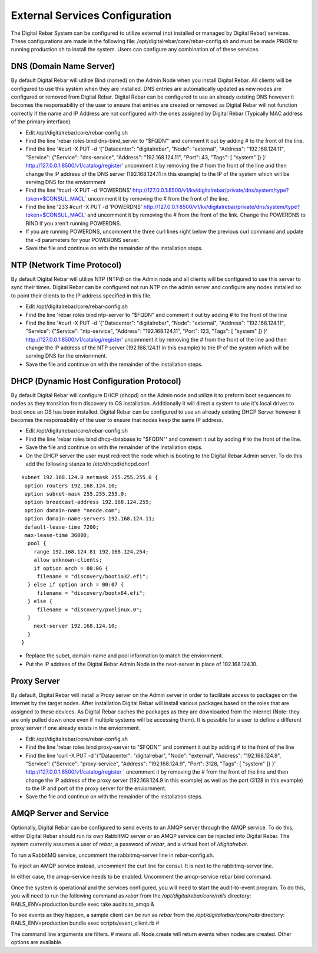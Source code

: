 .. _external_config:

External Services Configuration
-------------------------------

| The Digital Rebar System can be configured to utilize external (not
  installed or managed by Digital Rebar) services.
| These configurations are made in the following file: 
  /opt/digitalrebar/core/rebar-config.sh and must be made *PRIOR* to
  running production.sh to install the system.  Users can configure any
  combination of of these services.

DNS (Domain Name Server)
~~~~~~~~~~~~~~~~~~~~~~~~

By default Digital Rebar will utilize Bind (named) on the Admin Node
when you install Digital Rebar.  All clients will be configured to use
this system when they are installed.  DNS entries are automatically
updated as new nodes are configured or removed from Digital Rebar.
Digital Rebar can be configured to use an already existing DNS however
it becomes the responsability of the user to ensure that entries are
created or removed as Digital Rebar will not function correctly if the
name and IP Address are not configured with the ones assigned by Digital
Rebar (Typically MAC address of the primary interface)

-  Edit /opt/digitalrebar/core/rebar-config.sh
-  Find the line 'rebar roles bind dns-bind\_server to "$FQDN"' and
   comment it out by adding # to the front of the line.
-  Find the line '#curl -X PUT -d '{"Datacenter": "digitalrebar",
   "Node": "external", "Address": "192.168.124.11", "Service":
   {"Service": "dns-service", "Address": "192.168.124.11", "Port": 43,
   "Tags": [ "system" ]} }' http://127.0.0.1:8500/v1/catalog/register'
   uncomment it by removing the # from the front of the line and then
   change the IP address of the DNS server (192.168.124.11 in this
   example) to the IP of the system which will be serving DNS for the
   enviornment
-  Find the line '#curl -X PUT -d 'POWERDNS'
   http://127.0.0.1:8500/v1/kv/digitalrebar/private/dns/system/type?token=$CONSUL\_MACL\`
   uncomment it by removing the # from the front of the line.
-  Find the line '233 #curl -X PUT -d 'POWERDNS'
   http://127.0.0.1:8500/v1/kv/digitalrebar/private/dns/system/type?token=$CONSUL\_MACL'
   and uncomment it by removing the # from the front of the link.  Change
   the POWERDNS to BIND if you aren't running POWERDNS.
-  If you are running POWERDNS, uncomment the three curl lines right
   below the previous curl command and update the -d parameters for your
   POWERDNS server.
-  Save the file and continue on with the remainder of the installation
   steps.

NTP (Network Time Protocol)
~~~~~~~~~~~~~~~~~~~~~~~~~~~

By default Digital Rebar will utilize NTP (NTPd) on the Admin node and
all clients will be configured to use this server to sync their times.
Digital Rebar can be configured not run NTP on the admin server and
configure any nodes installed so to point their clients to the IP address
specified in this file.

-  Edit /opt/digitalrebar/core/rebar-config.sh
-  Find the line 'rebar roles bind ntp-server to "$FQDN" and comment it
   out by adding # to the front of the line
-  Find the line '#curl -X PUT -d '{"Datacenter": "digitalrebar",
   "Node": "external", "Address": "192.168.124.11", "Service":
   {"Service": "ntp-service", "Address": "192.168.124.11", "Port": 123,
   "Tags": [ "system" ]} }' http://127.0.0.1:8500/v1/catalog/register'
   uncomment it by removing the # from the front of the line and then
   change the IP address of the NTP server (192.168.124.11 in this
   example) to the IP of the system which will be serving DNS for the
   enviornment.
-  Save the file and continue on with the remainder of the installation
   steps.

DHCP (Dynamic Host Configuration Protocol)
~~~~~~~~~~~~~~~~~~~~~~~~~~~~~~~~~~~~~~~~~~

By default Digital Rebar will configure DHCP (dhcpd) on the Admin node
and utilize it to preform boot sequences to nodes as they transition
from discovery to OS installation.  Additionally it will direct a system
to use it's local drives to boot once an OS has been installed.  Digital Rebar
can be configured to use an already existing DHCP Server however it
becomes the responsability of the user to ensure that nodes keep the
same IP address.

-  Edit /opt/digitalrebar/core/rebar-config.sh
-  Find the line 'rebar roles bind dhcp-database to "$FQDN"' and comment
   it out by adding # to the front of the line.
-  Save the file and continue on with the remainder of the installation
   steps.
-  On the DHCP server the user must redirect the node which is booting
   to the Digital Rebar Admin server.  To do this add the following
   stanza to /etc/dhcpd/dhcpd.conf

::

    subnet 192.168.124.0 netmask 255.255.255.0 {
     option routers 192.168.124.10;
     option subnet-mask 255.255.255.0;
     option broadcast-address 192.168.124.255;
     option domain-name "neode.com";
     option domain-name-servers 192.168.124.11;
     default-lease-time 7200;
     max-lease-time 36000;
      pool {
        range 192.168.124.81 192.168.124.254;
        allow unknown-clients;
        if option arch = 00:06 {
         filename = "discovery/bootia32.efi";
      } else if option arch = 00:07 {
         filename = "discovery/bootx64.efi";
      } else {
         filename = "discovery/pxelinux.0";
      }
        next-server 192.168.124.10;
      }   
    }

-  Replace the subet, domain-name and pool information to match the
   enviornment.
-  Put the IP address of the Digital Rebar Admin Node in the next-server
   in place of 192.168.124.10.

Proxy Server
~~~~~~~~~~~~

By default, Digital Rebar will install a Proxy server on the Admin server
in order to facilitate access to packages on the internet by the target
nodes.  After installation Digital Rebar will install various packages
based on the roles that are assigned to these devices.  As Digital Rebar
caches the packages as they are downloaded from the internet (Note: they are only
pulled down once even if multiple systems will be accessing them).  It is
possible for a user to define a different proxy server if one already
exists in the enviornment.

-  Edit /opt/digitalrebar/core/rebar-config.sh
-  Find the line 'rebar roles bind proxy-server to "$FQDN"\` and comment
   it out by adding # to the front of the line
-  Find the line 'curl -X PUT -d '{"Datacenter": "digitalrebar", "Node":
   "external", "Address": "192.168.124.9", "Service": {"Service":
   "proxy-service", "Address": "192.168.124.9", "Port": 3128, "Tags": [
   "system" ]} }' http://127.0.0.1:8500/v1/catalog/register \` uncomment
   it by removing the # from the front of the line and then change the
   IP address of the proxy server (192.168.124.9 in this example) as
   well as the port (3128 in this example) to the IP and port of the
   proxy server for the enviornment.
-  Save the file and continue on with the remainder of the installation
   steps.

AMQP Server and Service
~~~~~~~~~~~~~~~~~~~~~~~

Optionally, Digital Rebar can be configured to send events to an AMQP
server through the AMQP service.  To do this, either Digital Rebar should
run its own RabbitMQ server or an AMQP service can be injected into
Digital Rebar.  The system currently assumes a user of *rebar*, a
password of *rebar*, and a virtual host of */digitalrebar*.

To run a RabbitMQ service, uncomment the rabbitmq-server line in
rebar-config.sh.

To inject an AMQP service instead, uncomment the curl line for consul.
It is next to the rabbitmq-server line.

In either case, the amqp-service needs to be enabled.  Uncomment the
amqp-service rebar bind command.

Once the system is operational and the services configured, you will
need to start the audit-to-event program.  To do this, you will need to
run the following command as *rebar* from the
*/opt/digitalrebar/core/rails* directory: RAILS\_ENV=production bundle
exec rake audits.to\_amqp &

To see events as they happen, a sample client can be run as *rebar* from
the */opt/digitalrebar/core/rails* directory: RAILS\_ENV=production
bundle exec scripts/event\_client.rb #

The command line arguments are filters. # means all.  Node.create will
return events when nodes are created.  Other options are available.
